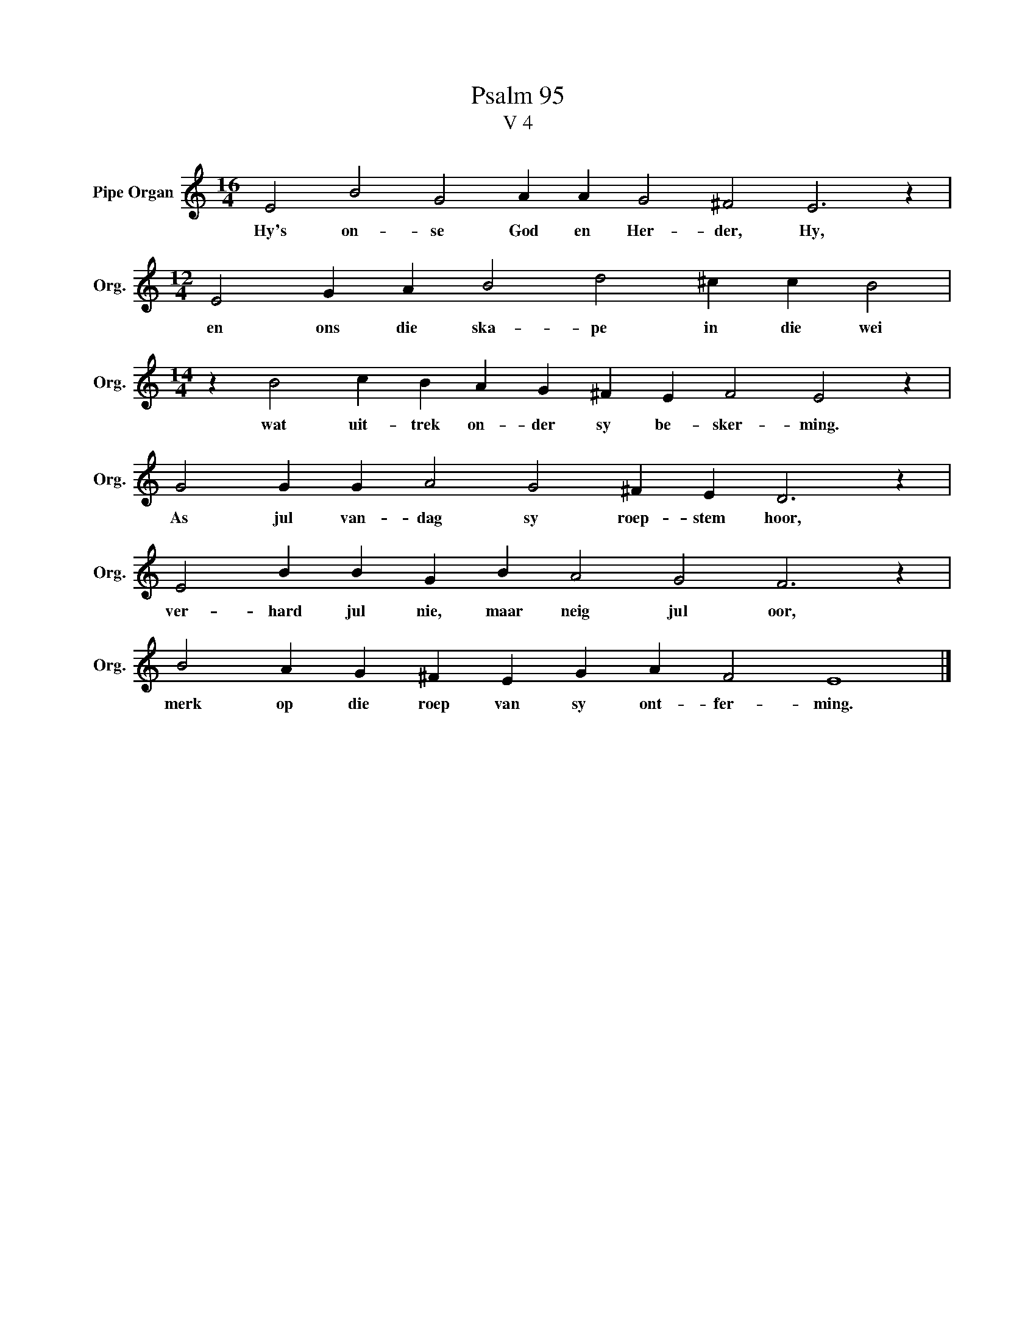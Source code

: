 X:1
T:Psalm 95
T:V 4
L:1/4
M:16/4
I:linebreak $
K:C
V:1 treble nm="Pipe Organ" snm="Org."
V:1
 E2 B2 G2 A A G2 ^F2 E3 z |$[M:12/4] E2 G A B2 d2 ^c c B2 |$[M:14/4] z B2 c B A G ^F E F2 E2 z |$ %3
w: Hy's on- se God en Her- der, Hy,|en ons die ska- pe in die wei|wat uit- trek on- der sy be- sker- ming.|
 G2 G G A2 G2 ^F E D3 z |$ E2 B B G B A2 G2 F3 z |$ B2 A G ^F E G A F2 E4 |] %6
w: As jul van- dag sy roep- stem hoor,|ver- hard jul nie, maar neig jul oor,|merk op die roep van sy ont- fer- ming.|

